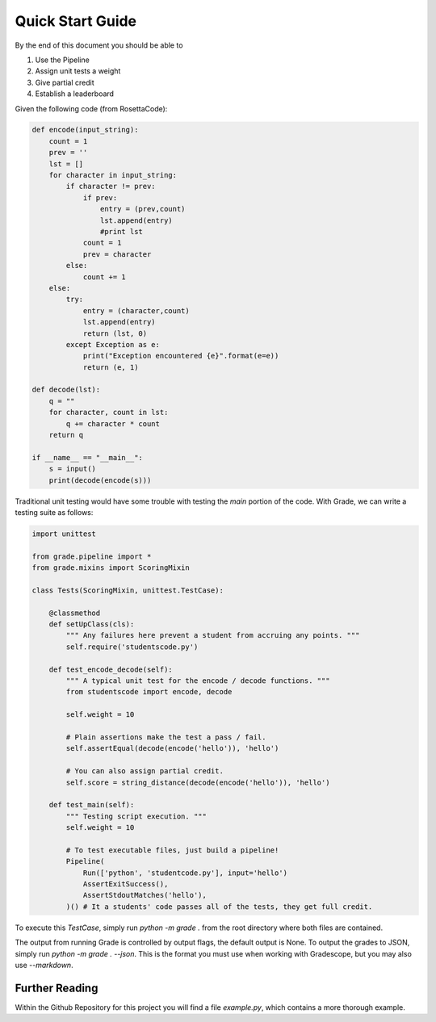 ================================
Quick Start Guide
================================

By the end of this document you should be able to

1. Use the Pipeline
2. Assign unit tests a weight
3. Give partial credit
4. Establish a leaderboard

Given the following code (from RosettaCode):

.. code:: python3

    def encode(input_string):
        count = 1
        prev = ''
        lst = []
        for character in input_string:
            if character != prev:
                if prev:
                    entry = (prev,count)
                    lst.append(entry)
                    #print lst
                count = 1
                prev = character
            else:
                count += 1
        else:
            try:
                entry = (character,count)
                lst.append(entry)
                return (lst, 0)
            except Exception as e:
                print("Exception encountered {e}".format(e=e))
                return (e, 1)

    def decode(lst):
        q = ""
        for character, count in lst:
            q += character * count
        return q

    if __name__ == "__main__":
        s = input()
        print(decode(encode(s)))

Traditional unit testing would have some trouble with testing the `main`
portion of the code. With Grade, we can write a testing suite as follows:

.. code:: python3

    import unittest

    from grade.pipeline import *
    from grade.mixins import ScoringMixin

    class Tests(ScoringMixin, unittest.TestCase):

        @classmethod
        def setUpClass(cls):
            """ Any failures here prevent a student from accruing any points. """
            self.require('studentscode.py')

        def test_encode_decode(self):
            """ A typical unit test for the encode / decode functions. """
            from studentscode import encode, decode

            self.weight = 10

            # Plain assertions make the test a pass / fail.
            self.assertEqual(decode(encode('hello')), 'hello')

            # You can also assign partial credit.
            self.score = string_distance(decode(encode('hello')), 'hello')

        def test_main(self):
            """ Testing script execution. """
            self.weight = 10

            # To test executable files, just build a pipeline!
            Pipeline(
                Run(['python', 'studentcode.py'], input='hello')
                AssertExitSuccess(),
                AssertStdoutMatches('hello'),
            )() # It a students' code passes all of the tests, they get full credit.

To execute this `TestCase`, simply run `python -m grade .`
from the root directory where both files are contained.

The output from running Grade is controlled by output flags,
the default output is None. To output the grades to JSON, simply run
`python -m grade . --json`. This is the format you must use when
working with Gradescope, but you may also use `--markdown`.


Further Reading
=====================

Within the Github Repository for this project you will find a file
`example.py`, which contains a more thorough example.
